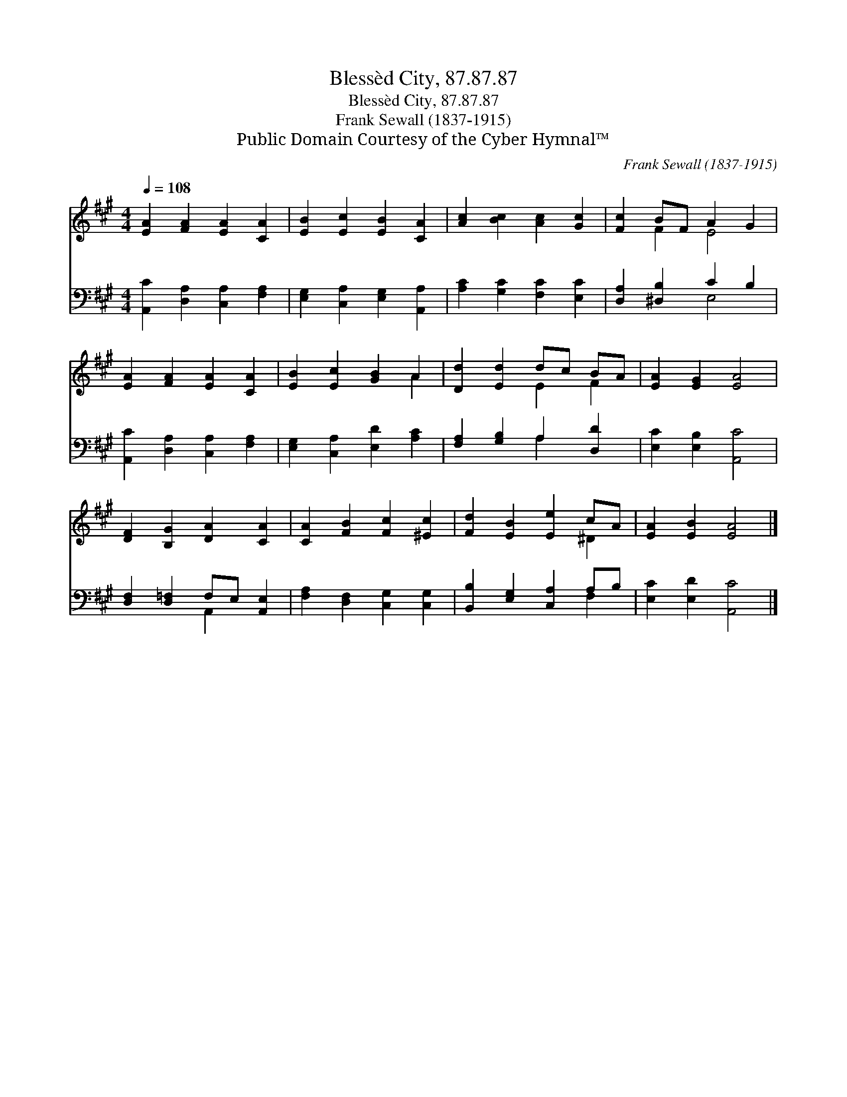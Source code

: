 X:1
T:Blessèd City, 87.87.87
T:Blessèd City, 87.87.87
T:Frank Sewall (1837-1915)
T:Public Domain Courtesy of the Cyber Hymnal™
C:Frank Sewall (1837-1915)
Z:Public Domain
Z:Courtesy of the Cyber Hymnal™
%%score ( 1 2 ) ( 3 4 )
L:1/8
Q:1/4=108
M:4/4
K:A
V:1 treble 
V:2 treble 
V:3 bass 
V:4 bass 
V:1
 [EA]2 [FA]2 [EA]2 [CA]2 | [EB]2 [Ec]2 [EB]2 [CA]2 | [Ac]2 [Bc]2 [Ac]2 [Gc]2 | [Fc]2 BF A2 G2 | %4
 [EA]2 [FA]2 [EA]2 [CA]2 | [EB]2 [Ec]2 [GB]2 A2 | [Dd]2 [Ed]2 dc BA | [EA]2 [EG]2 [EA]4 | %8
 [DF]2 [B,G]2 [DA]2 [CA]2 | [CA]2 [FB]2 [Fc]2 [^Ec]2 | [Fd]2 [EB]2 [Ee]2 cA | [EA]2 [EB]2 [EA]4 |] %12
V:2
 x8 | x8 | x8 | x2 F2 E4 | x8 | x6 A2 | x4 E2 F2 | x8 | x8 | x8 | x6 ^D2 | x8 |] %12
V:3
 [A,,C]2 [D,A,]2 [C,A,]2 [F,A,]2 | [E,G,]2 [C,A,]2 [E,G,]2 [A,,A,]2 | [A,C]2 [G,C]2 [F,C]2 [E,C]2 | %3
 [D,A,]2 [^D,B,]2 C2 B,2 | [A,,C]2 [D,A,]2 [C,A,]2 [F,A,]2 | [E,G,]2 [C,A,]2 [E,D]2 [A,C]2 | %6
 [F,A,]2 [G,B,]2 A,2 [D,D]2 | [E,C]2 [E,B,]2 [A,,C]4 | [D,F,]2 [D,=F,]2 F,E, [A,,E,]2 | %9
 [F,A,]2 [D,F,]2 [C,G,]2 [C,G,]2 | [B,,B,]2 [E,G,]2 [C,A,]2 A,B, | [E,C]2 [E,D]2 [A,,C]4 |] %12
V:4
 x8 | x8 | x8 | x4 E,4 | x8 | x8 | x4 A,2 x2 | x8 | x4 A,,2 x2 | x8 | x6 F,2 | x8 |] %12

